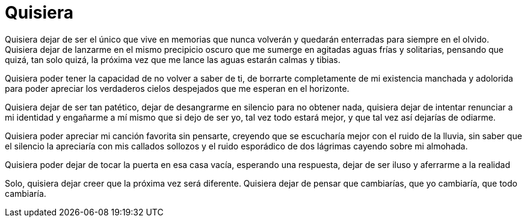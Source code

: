 = Quisiera

Quisiera dejar de ser el único que vive en memorias que nunca volverán y quedarán enterradas para siempre en el olvido. Quisiera dejar de lanzarme en el mismo precipicio oscuro que me sumerge en agitadas aguas frías y solitarias, pensando que quizá, tan solo quizá, la próxima vez que me lance las aguas estarán calmas y tibias. 

Quisiera poder tener la capacidad de no volver a saber de ti, de borrarte completamente de mi existencia manchada y adolorida para poder apreciar los verdaderos cielos despejados que me esperan en el horizonte. 

Quisiera dejar de ser tan patético, dejar de desangrarme en silencio para no obtener nada, quisiera dejar de intentar renunciar a mi identidad y engañarme a mí mismo que si dejo de ser yo, tal vez todo estará mejor, y que tal vez así dejarías de odiarme.

Quisiera poder apreciar mi canción favorita sin pensarte, creyendo que se escucharía mejor con el ruido de la lluvia, sin saber que el silencio la apreciaría con mis callados sollozos y el ruido esporádico de dos lágrimas cayendo sobre mi almohada.

Quisiera poder dejar de tocar la puerta en esa casa vacía, esperando una respuesta, dejar de ser iluso y aferrarme a la realidad

Solo, quisiera dejar creer que la próxima vez será diferente. Quisiera dejar de pensar que cambiarías, que yo cambiaría, que todo cambiaría.